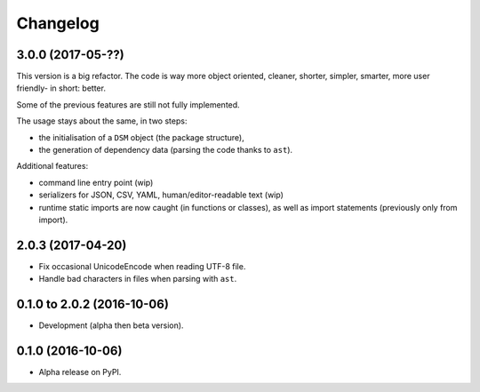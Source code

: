 =========
Changelog
=========

3.0.0 (2017-05-??)
==================

This version is a big refactor. The code is way more object oriented,
cleaner, shorter, simpler, smarter, more user friendly- in short: better.

Some of the previous features are still not fully implemented.

The usage stays about the same, in two steps:

- the initialisation of a ``DSM`` object (the package structure),
- the generation of dependency data (parsing the code thanks to ``ast``).

Additional features:

- command line entry point (wip)
- serializers for JSON, CSV, YAML, human/editor-readable text (wip)
- runtime static imports are now caught (in functions or classes),
  as well as import statements (previously only from import).

2.0.3 (2017-04-20)
==================

* Fix occasional UnicodeEncode when reading UTF-8 file.
* Handle bad characters in files when parsing with ``ast``.

0.1.0 to 2.0.2 (2016-10-06)
===========================

* Development (alpha then beta version).

0.1.0 (2016-10-06)
==================

* Alpha release on PyPI.
